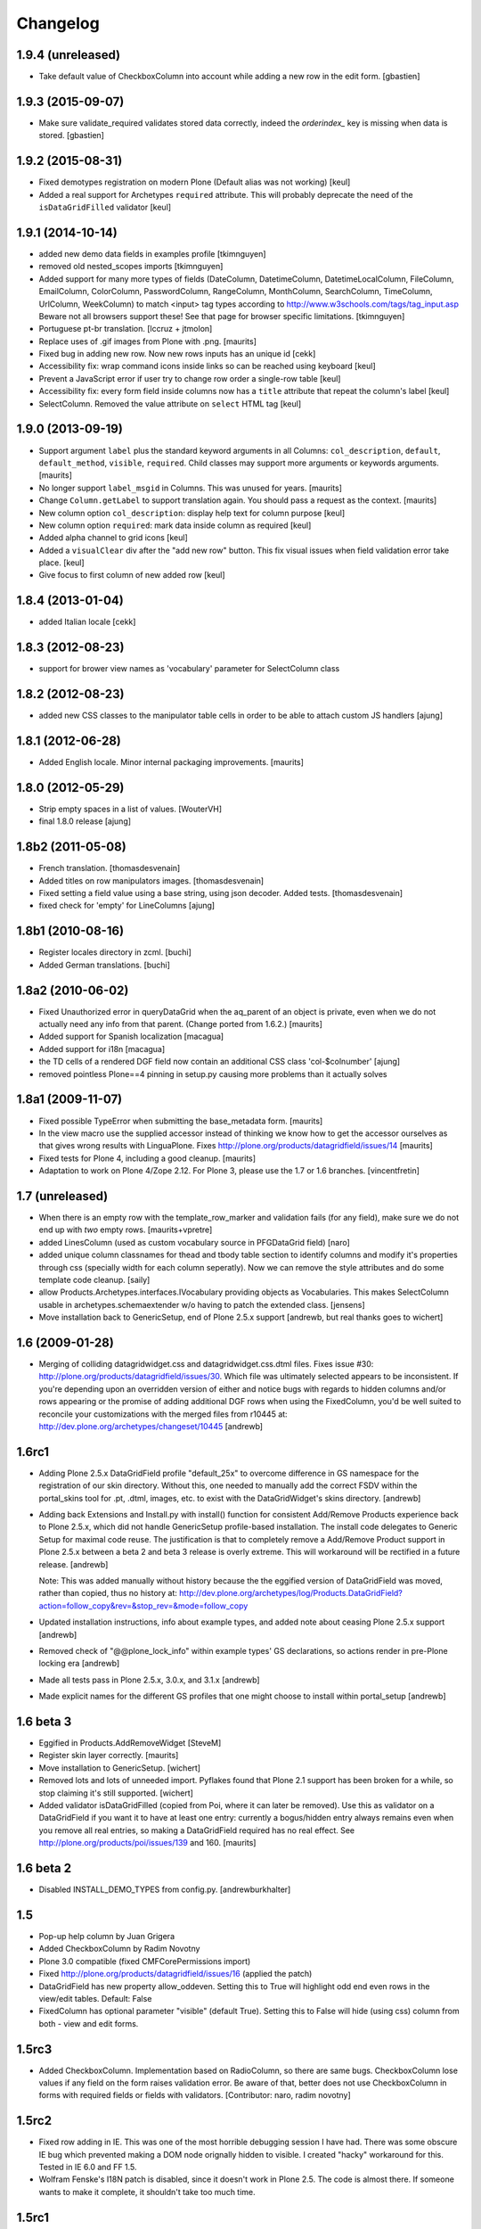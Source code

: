 Changelog
=========

1.9.4 (unreleased)
------------------

- Take default value of CheckboxColumn into account while adding
  a new row in the edit form.
  [gbastien]


1.9.3 (2015-09-07)
------------------

- Make sure validate_required validates stored data correctly,
  indeed the `orderindex_` key is missing when data is stored.
  [gbastien]


1.9.2 (2015-08-31)
------------------

- Fixed demotypes registration on modern Plone (Default alias was not working)
  [keul]
- Added a real support for Archetypes ``required`` attribute. This will probably deprecate
  the need of the ``isDataGridFilled`` validator
  [keul]

1.9.1 (2014-10-14)
------------------

- added new demo data fields in examples profile [tkimnguyen]

- removed old nested_scopes imports [tkimnguyen]

- Added support for many more types of fields (DateColumn,
  DatetimeColumn, DatetimeLocalColumn, FileColumn, EmailColumn,
  ColorColumn, PasswordColumn, RangeColumn, MonthColumn, SearchColumn,
  TimeColumn, UrlColumn, WeekColumn) to match <input> tag types
  according to http://www.w3schools.com/tags/tag_input.asp Beware not
  all browsers support these! See that page for browser specific
  limitations.  [tkimnguyen]

- Portuguese pt-br translation. [lccruz + jtmolon]

- Replace uses of .gif images from Plone with .png.
  [maurits]

- Fixed bug in adding new row. Now new rows inputs has an unique id [cekk]

- Accessibility fix: wrap command icons inside links so can be reached using keyboard
  [keul]

- Prevent a JavaScript error if user try to change row order a single-row table
  [keul]

- Accessibility fix: every form field inside columns now has a ``title`` attribute that repeat
  the column's label
  [keul]

- SelectColumn. Removed the value attribute on ``select`` HTML tag
  [keul]

1.9.0 (2013-09-19)
------------------

- Support argument ``label`` plus the standard keyword arguments in
  all Columns: ``col_description``, ``default``, ``default_method``,
  ``visible``, ``required``.  Child classes may support more arguments
  or keywords arguments.
  [maurits]

- No longer support ``label_msgid`` in Columns.  This was unused for
  years.
  [maurits]

- Change ``Column.getLabel`` to support translation again.  You should
  pass a request as the context.
  [maurits]

- New column option ``col_description``: display help text for column purpose
  [keul]

- New column option ``required``: mark data inside column as required
  [keul]

- Added alpha channel to grid icons
  [keul]

- Added a ``visualClear`` div after the "add new row" button.
  This fix visual issues when field validation error take place.
  [keul]

- Give focus to first column of new added row [keul]


1.8.4 (2013-01-04)
------------------

- added Italian locale [cekk]


1.8.3 (2012-08-23)
------------------

- support for brower view names as 'vocabulary' parameter
  for SelectColumn class

1.8.2 (2012-08-23)
------------------

- added new CSS classes to the manipulator table cells in order
  to be able to attach custom JS handlers
  [ajung]


1.8.1 (2012-06-28)
------------------

- Added English locale. Minor internal packaging improvements.
  [maurits]


1.8.0 (2012-05-29)
------------------

- Strip empty spaces in a list of values.
  [WouterVH]

- final 1.8.0 release
  [ajung]


1.8b2 (2011-05-08)
------------------

- French translation.
  [thomasdesvenain]

- Added titles on row manipulators images.
  [thomasdesvenain]

- Fixed setting a field value using a base string, using json decoder.
  Added tests.
  [thomasdesvenain]

- fixed check for 'empty' for LineColumns
  [ajung]


1.8b1 (2010-08-16)
------------------

- Register locales directory in zcml.
  [buchi]

- Added German translations.
  [buchi]


1.8a2 (2010-06-02)
------------------

- Fixed Unauthorized error in queryDataGrid when the aq_parent of an
  object is private, even when we do not actually need any info from
  that parent.  (Change ported from 1.6.2.)
  [maurits]

- Added support for Spanish localization
  [macagua]

- Added support for i18n
  [macagua]

- the TD cells of a rendered DGF field now contain an additional
  CSS class 'col-$colnumber'
  [ajung]

- removed pointless Plone==4 pinning in setup.py causing more
  problems than it actually solves


1.8a1 (2009-11-07)
------------------

- Fixed possible TypeError when submitting the base_metadata form.
  [maurits]

- In the view macro use the supplied accessor instead of thinking we
  know how to get the accessor ourselves as that gives wrong results
  with LinguaPlone.
  Fixes http://plone.org/products/datagridfield/issues/14
  [maurits]

- Fixed tests for Plone 4, including a good cleanup.
  [maurits]

- Adaptation to work on Plone 4/Zope 2.12.
  For Plone 3, please use the 1.7 or 1.6 branches.
  [vincentfretin]


1.7 (unreleased)
----------------

- When there is an empty row with the template_row_marker and
  validation fails (for any field), make sure we do not end up with
  *two* empty rows.
  [maurits+vpretre]

- added LinesColumn (used as custom vocabulary source in PFGDataGrid field)
  [naro]

- added unique column classnames for thead and tbody table section to identify
  columns and modify it's properties through css (specially width for each
  column seperatly). Now we can remove the style attributes and do some
  template code cleanup.  [saily]

- allow Products.Archetypes.interfaces.IVocabulary providing objects as
  Vocabularies. This makes SelectColumn usable in archetypes.schemaextender
  w/o having to patch the extended class.
  [jensens]

- Move installation back to GenericSetup, end of Plone 2.5.x support
  [andrewb, but real thanks goes to wichert]


1.6 (2009-01-28)
----------------

- Merging of colliding datagridwidget.css and datagridwidget.css.dtml files.
  Fixes issue #30: http://plone.org/products/datagridfield/issues/30.  Which
  file was ultimately selected appears to be inconsistent.  If you're
  depending upon an overridden version of either and notice bugs with regards
  to hidden columns and/or rows appearing or the promise of adding additional
  DGF rows when using the FixedColumn, you'd be well suited to reconcile your
  customizations with the merged files from r10445 at:
  http://dev.plone.org/archetypes/changeset/10445
  [andrewb]


1.6rc1
------

- Adding Plone 2.5.x DataGridField profile "default_25x" to overcome difference in
  GS namespace for the registration of our skin directory.  Without this, one needed
  to manually add the correct FSDV within the portal_skins tool for .pt, .dtml,
  images, etc. to exist with the DataGridWidget's skins directory. [andrewb]

- Adding back Extensions and Install.py with install() function for consistent
  Add/Remove Products experience back to Plone 2.5.x, which did not handle
  GenericSetup profile-based installation.  The install code delegates to Generic
  Setup for maximal code reuse. The justification is that to completely remove
  a Add/Remove Product support in Plone 2.5.x between a beta 2 and beta 3 release
  is overly extreme.  This will workaround will be rectified in a future release. [andrewb]

  Note: This was added manually without history because the the eggified version
  of DataGridField was moved, rather than copied, thus no history at:
  http://dev.plone.org/archetypes/log/Products.DataGridField?action=follow_copy&rev=&stop_rev=&mode=follow_copy

- Updated installation instructions, info about example types, and added note about ceasing
  Plone 2.5.x support [andrewb]

- Removed check of "@@plone_lock_info" within example types' GS declarations,
  so actions render in pre-Plone locking era [andrewb]

- Made all tests pass in Plone 2.5.x, 3.0.x, and 3.1.x [andrewb]

- Made explicit names for the different GS profiles that one might choose
  to install within portal_setup [andrewb]


1.6 beta 3
----------

- Eggified in Products.AddRemoveWidget
  [SteveM]

- Register skin layer correctly.
  [maurits]

- Move installation to GenericSetup.
  [wichert]

- Removed lots and lots of unneeded import. Pyflakes found that Plone 2.1
  support has been broken for a while, so stop claiming it's still supported.
  [wichert]

- Added validator isDataGridFilled (copied from Poi, where it can
  later be removed).  Use this as validator on a DataGridField if you
  want it to have at least one entry: currently a bogus/hidden entry
  always remains even when you remove all real entries, so making a
  DataGridField required has no real effect.
  See http://plone.org/products/poi/issues/139 and 160.
  [maurits]


1.6 beta 2
----------

- Disabled INSTALL_DEMO_TYPES from config.py.
  [andrewburkhalter]


1.5
---

- Pop-up help column by Juan Grigera

- Added CheckboxColumn by Radim Novotny

- Plone 3.0 compatible (fixed CMFCorePermissions import)

- Fixed http://plone.org/products/datagridfield/issues/16 (applied the patch)

- DataGridField has new property allow_oddeven. Setting this to True will highlight
  odd end even rows in the view/edit tables. Default: False

- FixedColumn has optional parameter "visible" (default True). Setting this to False
  will hide (using css) column from both - view and edit forms.


1.5rc3
------

- Added CheckboxColumn. Implementation based on RadioColumn, so there are same bugs.
  CheckboxColumn lose values if any field on the form raises validation error.
  Be aware of that, better does not use CheckboxColumn in forms with required fields
  or fields with validators.
  [Contributor: naro, radim novotny]


1.5rc2
------

- Fixed row adding in IE. This was one of the most horrible debugging session
  I have had. There was some obscure IE bug which prevented making a DOM
  node orignally hidden to visible. I created "hacky" workaround for this.
  Tested in IE 6.0 and FF 1.5.

- Wolfram Fenske's I18N patch is disabled, since it doesn't work in Plone 2.5.
  The code is almost there. If someone wants to make it complete, it shouldn't
  take too much time.


1.5rc1
------

- Added workaround for bad DGF initializing which caused empty rows when DGF was created
  programmatically


1.0 to 1.5
----------

- Plone 2.5 compatibility guaranteed

- DGF row manipulators rewritten. Automatically adding new rows feature is
  now optional, thus making it possible for columns to have prefilled
  default values without creating a mess. Disabling auto insert is necessary
  for columns like SelectWidget which don't have empty default values.

- Refactored page template code to be more easily extendable. Now CSS file
  is used for styling DataGridWidgets.

- New column type: Link column

- (Wolfram Fenske) I18N patch

  Archetypes widgets have an attribute i18n_domain, which is used to
  determine which message catalog to use for translation. In
  DataGridField, this attribute is ignored.

  I have attached a small patch (in fact, smaller than this bug report)
  which fixes these problems. I didn't want to introduce a lot of new
  code, so I did the translation of the labels in the Column class, not
  in the page template, which might also have been a good way to do it.
  Since the functions "getLabel()" and "getColumnLabels()" are only
  called by the page template anyway, I believe this is not an issue.
  But if you'd rather translate the labels in the page template, please
  let me know and I'll write a different patch.

- (Juan Grigera) Marshaller patch

  I enjoyed your DataGriedField/Widget product for Plone, and would like
  to contributea small patch/bugfix. In the field mutator (set) the
  passed value is not always a record, but sometimes a string.
  In fact the RFC822Marshaller passes a string.
